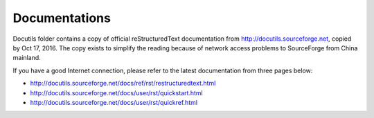 ======================
Documentations
======================

Docutils folder contains a copy of official reStructuredText
documentation from http://docutils.sourceforge.net, copied by Oct 17, 
2016. The copy exists to simplify the reading because of network
access problems to SourceForge from China mainland.

If you have a good Internet connection, please refer to the latest
documentation from three pages below:

- http://docutils.sourceforge.net/docs/ref/rst/restructuredtext.html
- http://docutils.sourceforge.net/docs/user/rst/quickstart.html
- http://docutils.sourceforge.net/docs/user/rst/quickref.html
